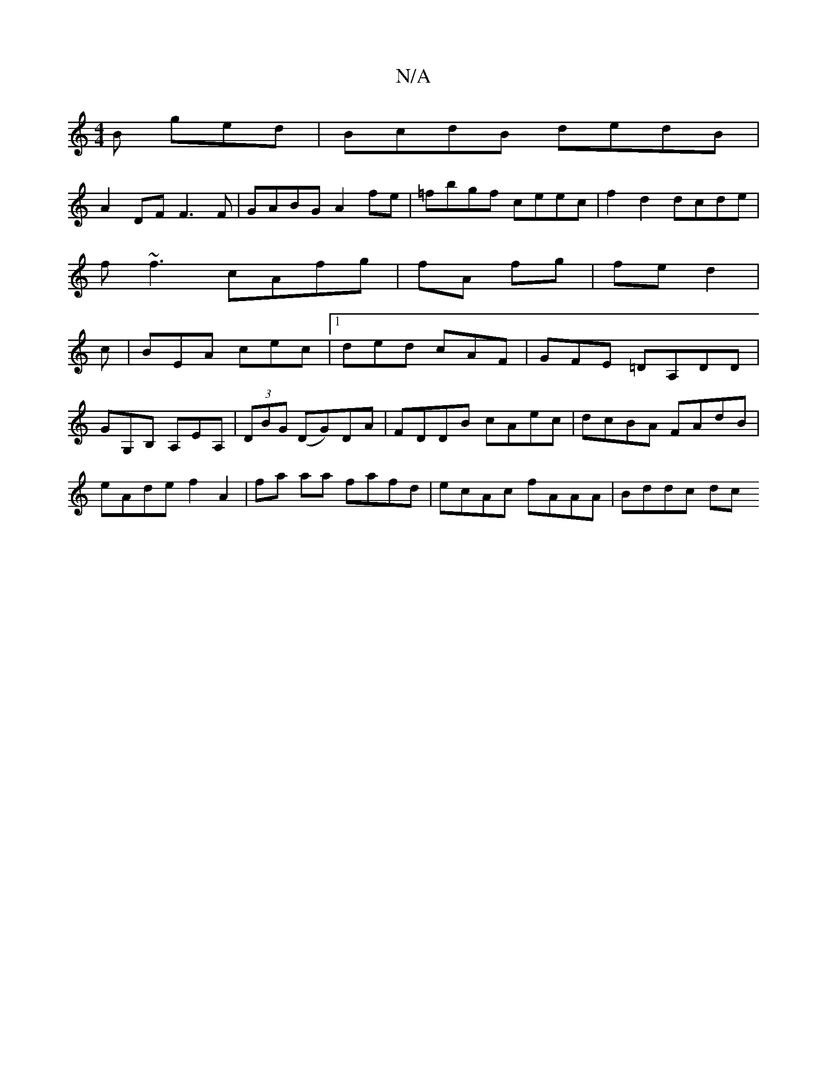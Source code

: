 X:1
T:N/A
M:4/4
R:N/A
K:Cmajor
2 B ged|BcdB dedB |
A2DF F3 F|GABG A2fe|=fbgf ceec|f2d2 dcde|
f~f3 cAfg|fA fg|fe d2|
c|BEA cec|1 ded cAF|GFE =DA,DD|GG,B, A,EA, |(3DBG (DG)DA|FDDB cAec|dcBA FAdB|eAde f2A2|fa aa fafd|ecAc fAAA|Bddc dc